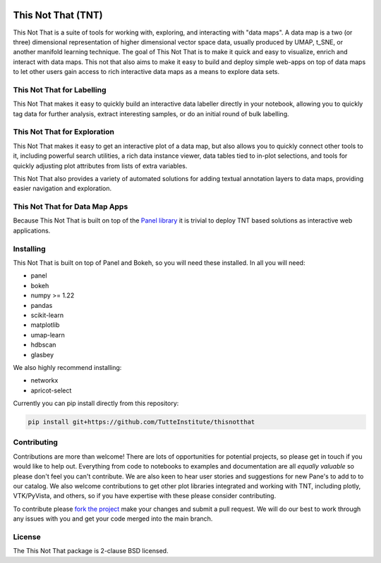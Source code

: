 .. -*- mode: rst -*-

.. image:: doc/tnt_logo.png
  :width: 600
  :alt: TNT Logo

===================
This Not That (TNT)
===================

This Not That is a suite of tools for working with, exploring, and interacting with "data maps". A data map is a two
(or three) dimensional representation of higher dimensional vector space data, usually produced by UMAP, t_SNE, or
another manifold learning technique. The goal of This Not That is to make it quick and easy to visualize, enrich and
interact with data maps. This not that also aims to make it easy to build and deploy simple web-apps on top of data
maps to let other users gain access to rich interactive data maps as a means to explore data sets.

---------------------------
This Not That for Labelling
---------------------------

This Not That makes it easy to quickly build an interactive data labeller directly in your notebook, allowing
you to quickly tag data for further analysis, extract interesting samples, or do an initial round of bulk
labelling.

-----------------------------
This Not That for Exploration
-----------------------------

This Not That makes it easy to get an interactive plot of a data map, but also allows you to quickly connect
other tools to it, including powerful search utilities, a rich data instance viewer, data tables tied to
in-plot selections, and tools for quickly adjusting plot attributes from lists of extra variables.

This Not That also provides a variety of automated solutions for adding textual annotation layers to data maps,
providing easier navigation and exploration.

-------------------------------
This Not That for Data Map Apps
-------------------------------

Because This Not That is built on top of the `Panel library`_ it is trivial to deploy TNT based solutions as
interactive web applications.

----------
Installing
----------

This Not That is built on top of Panel and Bokeh, so you will need these installed. In all you will need:

* panel
* bokeh
* numpy >= 1.22
* pandas
* scikit-learn
* matplotlib
* umap-learn
* hdbscan
* glasbey

We also highly recommend installing:

* networkx
* apricot-select

Currently you can pip install directly from this repository:

.. code:: bash

    pip install git+https://github.com/TutteInstitute/thisnotthat

------------
Contributing
------------

Contributions are more than welcome! There are lots of opportunities
for potential projects, so please get in touch if you would like to
help out. Everything from code to notebooks to
examples and documentation are all *equally valuable* so please don't feel
you can't contribute. We are also keen to hear user stories and suggestions for new Pane's to add to
to our catalog. We also welcome contributions to get other plot libraries integrated and
working with TNT, including plotly, VTK/PyVista, and others, so if you have expertise with these please consider
contributing.

To contribute please `fork the project <https://github.com/TutteInstitute/thisnotthat/issues#fork-destination-box>`_ make your changes and
submit a pull request. We will do our best to work through any issues with
you and get your code merged into the main branch.

-------
License
-------

The This Not That package is 2-clause BSD licensed.


.. _Panel library: https://panel.holoviz.org/



